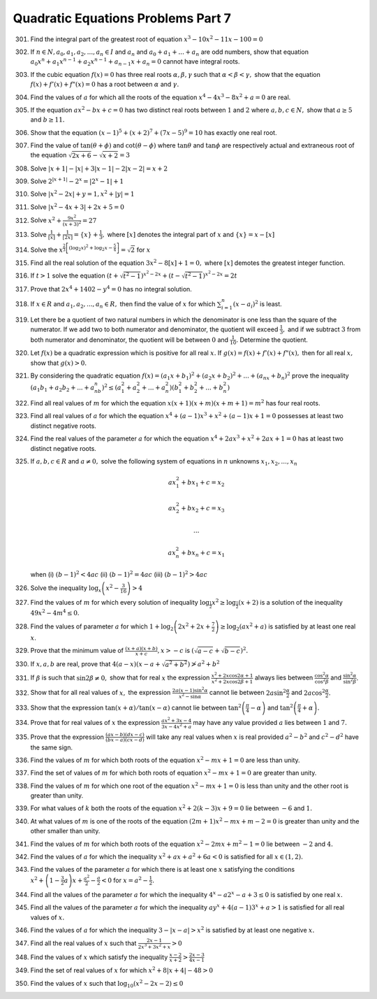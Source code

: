 .. meta::
   :author: Shiv Shankar Dayal
   :title: Quadratic Equations Problems Part 7
   :description: Quadratic Equations Problems Part 7
   :keywords: quadratic equations, algebra

Quadratic Equations Problems Part 7
***********************************
301. Find the integral part of the greatest root of equation :math:`x^3 - 10x^2 - 11x - 100 = 0`
302. If :math:`n\in N, a_0, a_1, a_2, ..., a_n \in I` and :math:`a_n` and :math:`a_0 + a_1 + ... + a_n` are odd numbers,
     show that equation :math:`a_0x^n + a_1x^{n - 1} + a_2x^{n - 1} + a_{n - 1}x + a_n = 0` cannot have integral roots.
303. If the cubic equation :math:`f(x) = 0` has three real roots :math:`\alpha, \beta, \gamma` such that :math:`\alpha <
     \beta < \gamma,` show that the equation :math:`f(x) + f'(x) + f"(x) = 0` has a root between :math:`\alpha` and
     :math:`\gamma.`
304. Find the values of :math:`a` for which  all the roots of the equation :math:`x^4 - 4x^3 - 8x^2 + a = 0` are real.
305. If the equation :math:`ax^2 - bx + c = 0` has two distinct real roots between :math:`1` and :math:`2` where
     :math:`a, b, c \in N,` show that :math:`a \ge 5` and :math:`b \ge 11.`
306. Show that the equation :math:`(x - 1)^5 + (x + 2)^7 + (7x - 5)^9 = 10` has exactly one real root.
307. Find the value of :math:`\tan(\theta + \phi)` and :math:`\cot(\theta - \phi)` where :math:`\tan\theta` and
     :math:`\tan\phi` are respectively actual and extraneous root of the equation :math:`\sqrt{2x + 6} - \sqrt{x + 2} =
     3`
308. Solve :math:`|x + 1| - |x| + 3|x - 1| - 2|x - 2| = x + 2`
309. Solve :math:`2^{|x + 1|} - 2^x = |2^x - 1| + 1`
310. Solve :math:`|x^2 - 2x| + y = 1, x^2 + |y| = 1`
311. Solve :math:`|x^2 - 4x + 3| + 2x + 5 = 0`
312. Solve :math:`x^2 + \frac{9x^2}{(x + 3)^2} = 27`
313. Solve :math:`\frac{1}{[x]} + \frac{1}{[2x]} = \{x\} + \frac{1}{3},` where :math:`[x]` denotes the integral part of
     :math:`x` and :math:`\{x\} = x - [x]`
314. Solve the :math:`x^{\frac{2}{3}\left[(\log_2 x)^2 + \log_2 x - \frac{5}{4}\right]} = \sqrt{2}` for :math:`x`
315. Find all the real solution of the equation :math:`3x^2 - 8[x] + 1 = 0,` where :math:`[x]` demotes the greatest
     integer function.
316. If :math:`t > 1` solve the equation :math:`(t + \sqrt{t^2 - 1})^{x^2 - 2x} + (t - \sqrt{t^2 - 1})^{x^2 - 2x} = 2t`
317. Prove that :math:`2x^4 + 1402 - y^4 = 0` has no integral solution.
318. If :math:`x \in R` and :math:`a_1, a_2, ..., a_n \in R,` then find the value of :math:`x` for which :math:`\sum_{i =
     1}^n (x - a_i)^2` is least.
319. Let there be a quotient of two natural numbers in which the denominator is one less than the square of the
     numerator. If we add two to both numerator and denominator, the quotient will exceed :math:`\frac{1}{3},` and if we
     subtract :math:`3` from both numerator and denominator, the quotient will be between :math:`0` and
     :math:`\frac{1}{10}.` Determine the quotient.
320. Let :math:`f(x)` be a quadratic expression which is positive for all real :math:`x.` If :math:`g(x) = f(x) +
     f'(x) + f"(x),` then for all real :math:`x,` show that :math:`g(x) > 0.`
321. By considering the quadratic equation :math:`f(x) = (a_1x + b_1)^2 + (a_2x + b_2)^2 + ... + (a_nx + b_n)^2` prove
     the inequality :math:`(a_1b_1 + a_2b_2 + ... + a_nb_n)^2 \le (a_1^2 + a_2^2 + ... + a_n^2)(b_1^2 + b_2^2 + ... +
     b_n^2)`
322. Find all real values of :math:`m` for which the equation :math:`x(x + 1)(x + m)(x + m + 1) = m^2` has four real
     roots.
323. Find all real values of :math:`a` for which the equation :math:`x^4 + (a - 1)x^3 + x^2 + (a - 1)x + 1 = 0`
     possesses at least two distinct negative roots.
324. Find the real values of the parameter :math:`a` for which the equation :math:`x^4 + 2ax^3 + x^2 + 2ax + 1 = 0` has
     at least two distinct negative roots.
325. If :math:`a, b, c \in R` and :math:`a\ne 0,` solve the following system of equations in :math:`n` unknowns
     :math:`x_1, x_2, ..., x_n`

     .. math::

        ax_1^2 + bx_1 + c = x_2
        
        ax_2^2 + bx_2 + c = x_3

        ...
        
        ax_n^2 + bx_n + c = x_1

     when (i) :math:`(b - 1)^2 < 4ac` (ii) :math:`(b - 1)^2 = 4ac` (iii) :math:`(b - 1)^2 > 4ac`
326. Solve the inequality :math:`\log_x\left(x^2 - \frac{3}{16}\right) > 4`
327. Find the values of :math:`m` for which every solution of inequality :math:`\log_{\frac{1}{2}}x^2 \ge
     \log_{\frac{1}{2}}(x + 2)` is a solution of the inequality :math:`49x^2 - 4m^4 \le 0.`
328. Find the values of parameter :math:`a` for which :math:`1 + \log_2\left(2x^2 + 2x + \frac{7}{2}\right) \ge
     \log_2(ax^2 + a)` is satisfied by at least one real :math:`x`.
329. Prove that the minimum value of :math:`\frac{(x + a)(x + b)}{x + c}, x > -c` is :math:`(\sqrt{a - c} + \sqrt{b -
     c})^2.`
330. If :math:`x, a, b` are real, prove that :math:`4(a - x)(x - a + \sqrt{a^2 + b^2}) \ngtr a^2 + b^2`
331. If :math:`\beta` is such that :math:`\sin2\beta \ne 0,` show that for real :math:`x` the expression
     :math:`\frac{x^2 + 2x\cos2\alpha + 1}{x^2 + 2x\cos2\beta + 1}` always lies between
     :math:`\frac{\cos^2\alpha}{\cos^2\beta}` and :math:`\frac{\sin^2\alpha}{\sin^2\beta}.`
332. Show that for all real values of :math:`x,` the expression :math:`\frac{2a(x - 1)\sin^2\alpha}{x^2 - \sin\alpha}`
     cannot lie between :math:`2a\sin^2\frac{\alpha}{2}` and :math:`2a\cos^2\frac{\alpha}{2}.`
333. Show that the expression :math:`\tan(x + \alpha)/\tan(x - \alpha)` cannot lie between
     :math:`\tan^2\left(\frac{\pi}{4} - \alpha\right)` and :math:`\tan^2\left(\frac{\pi}{4} + \alpha\right).`
334. Prove that for real values of :math:`x` the expression :math:`\frac{ax^2 + 3x -4}{3x - 4x^2 + a}` may have any
     value provided :math:`a` lies between :math:`1` and :math:`7.`
335. Prove that the expression :math:`\frac{(ax - b)(dx - c)}{(bx - a)(cx - d)}` will take any real values when
     :math:`x` is real provided :math:`a^2 - b^2` and :math:`c^2 - d^2` have the same sign.
336. Find the values of :math:`m` for which both roots of the equation :math:`x^2 - mx + 1 = 0` are less than unity.
337. Find the set of values of :math:`m` for which both roots of equation :math:`x^2 - mx + 1 = 0` are greater than
     unity.
338. Find the values of :math:`m` for which one root of the equation :math:`x^2 - mx + 1 = 0` is less than unity and the
     other root is greater than unity.
339. For what values of :math:`k` both the roots of the equation :math:`x^2 + 2(k - 3)x + 9 = 0` lie between :math:`-6`
     and :math:`1.`
340. At what values of :math:`m` is one of the roots of the equation :math:`(2m + 1)x^2 - mx + m - 2 = 0` is greater
     than unity and the other smaller than unity.
341. Find the values of :math:`m` for which both roots of the equation :math:`x^2 - 2mx + m^2 - 1 = 0` lie between
     :math:`-2` and :math:`4.`
342. Find the values of :math:`a` for which the inequality :math:`x^2 + ax + a^2 + 6a < 0` is satisfied for all :math:`x
     \in (1, 2).`
343. Find the values of the parameter :math:`a` for which there is at least one :math:`x` satisfying the conditions
     :math:`x^2 + \left(1 - \frac{3}{2}a\right)x + \frac{a^2}{2} - \frac{a}{2} < 0` for :math:`x = a^2 - \frac{1}{2}.`
344. Find all the values of the parameter :math:`a` for which the inequality :math:`4^x - a2^{x} - a + 3 \le 0` is
     satisfied by one real :math:`x.`
345. Find all the values of the parameter :math:`a` for which the inequality :math:`ay^x + 4(a - 1)3^x + a > 1` is
     satisfied for all real values of :math:`x.`
346. Find the values of :math:`a` for which the inequality :math:`3 - |x - a| > x^2` is satisfied by at least one
     negative :math:`x.`
347. Find all the real values of :math:`x` such that :math:`\frac{2x - 1}{2x^3 + 3x^2 + x} > 0`
348. Find the values of :math:`x` which satisfy the inequality :math:`\frac{x - 2}{x + 2} >  \frac{2x - 3}{4x - 1}`
349. Find the set of real values of :math:`x` for which :math:`x^2 + 8|x + 4| - 48 > 0`
350. Find the values of :math:`x` such that :math:`\log_{10}(x^2 - 2x - 2) \le 0`
